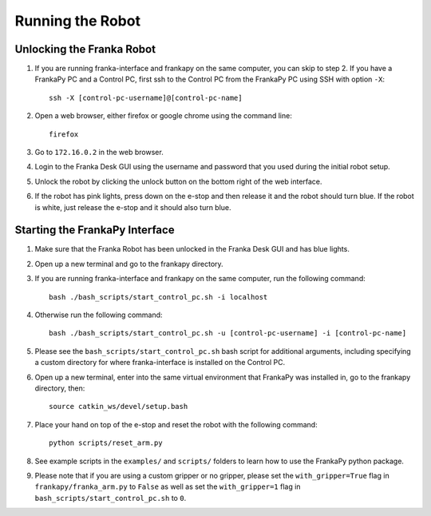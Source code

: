 Running the Robot
=================

Unlocking the Franka Robot
--------------------------

1. If you are running franka-interface and frankapy on the same computer, you can skip to step 2. If you have a FrankaPy PC and a Control PC, first ssh to the Control PC from the FrankaPy PC using SSH with option ``-X``::

    ssh -X [control-pc-username]@[control-pc-name]

2. Open a web browser, either firefox or google chrome using the command line::
    
    firefox

3. Go to ``172.16.0.2`` in the web browser.

4. Login to the Franka Desk GUI using the username and password that you used during the initial robot setup.

5. Unlock the robot by clicking the unlock button on the bottom right of the web interface.

6. If the robot has pink lights, press down on the e-stop and then release it and the robot should turn blue. If the robot is white, just release the e-stop and it should also turn blue.


Starting the FrankaPy Interface
-------------------------------

1. Make sure that the Franka Robot has been unlocked in the Franka Desk GUI and has blue lights. 

2. Open up a new terminal and go to the frankapy directory.

3. If you are running franka-interface and frankapy on the same computer, run the following command::

    bash ./bash_scripts/start_control_pc.sh -i localhost

4. Otherwise run the following command::

    bash ./bash_scripts/start_control_pc.sh -u [control-pc-username] -i [control-pc-name]

5. Please see the ``bash_scripts/start_control_pc.sh`` bash script for additional arguments, including specifying a custom directory for where franka-interface is installed on the Control PC. 

6. Open up a new terminal, enter into the same virtual environment that FrankaPy was installed in, go to the frankapy directory, then::

    source catkin_ws/devel/setup.bash

7. Place your hand on top of the e-stop and reset the robot with the following command::

    python scripts/reset_arm.py

8. See example scripts in the ``examples/`` and ``scripts/`` folders to learn how to use the FrankaPy python package.

9. Please note that if you are using a custom gripper or no gripper, please set the ``with_gripper=True`` flag in ``frankapy/franka_arm.py`` to ``False`` as well as set the ``with_gripper=1`` flag in ``bash_scripts/start_control_pc.sh`` to ``0``.